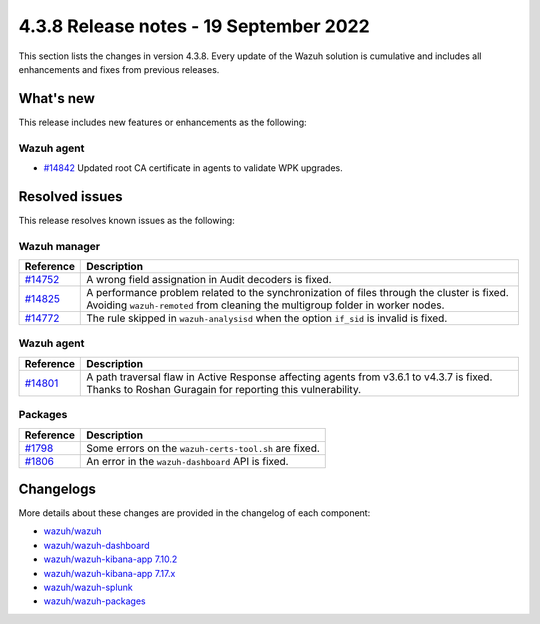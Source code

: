 .. Copyright (C) 2015, Wazuh, Inc.

.. meta::
  :description: Wazuh 4.3.8 has been released. Check out our release notes to discover the changes and additions of this release.

4.3.8 Release notes - 19 September 2022
=======================================

This section lists the changes in version 4.3.8. Every update of the Wazuh solution is cumulative and includes all enhancements and fixes from previous releases.

What's new
----------

This release includes new features or enhancements as the following:

Wazuh agent
^^^^^^^^^^^

- `#14842 <https://github.com/wazuh/wazuh/pull/14842>`_ Updated root CA certificate in agents to validate WPK upgrades.


Resolved issues
---------------

This release resolves known issues as the following: 

Wazuh manager
^^^^^^^^^^^^^

==============================================================    =============
Reference                                                         Description
==============================================================    =============
`#14752 <https://github.com/wazuh/wazuh/pull/14752>`_             A wrong field assignation in Audit decoders is fixed.
`#14825 <https://github.com/wazuh/wazuh/pull/14825>`_             A performance problem related to the synchronization of files through the cluster is fixed. Avoiding ``wazuh-remoted`` from cleaning the multigroup folder in worker nodes.
`#14772 <https://github.com/wazuh/wazuh/pull/14772>`_             The rule skipped in ``wazuh-analysisd`` when the option ``if_sid`` is invalid is fixed.
==============================================================    =============

Wazuh agent
^^^^^^^^^^^

==============================================================    =============
Reference                                                         Description
==============================================================    =============
`#14801 <https://github.com/wazuh/wazuh/pull/14801>`_             A path traversal flaw in Active Response affecting agents from v3.6.1 to v4.3.7 is fixed. Thanks to Roshan Guragain for reporting this vulnerability.
==============================================================    =============

Packages
^^^^^^^^

==============================================================    =============
Reference                                                         Description
==============================================================    =============
`#1798 <https://github.com/wazuh/wazuh-packages/pull/1798>`__     Some errors on the ``wazuh-certs-tool.sh`` are fixed.
`#1806 <https://github.com/wazuh/wazuh-packages/pull/1806>`__     An error in the ``wazuh-dashboard`` API is fixed.
==============================================================    =============

Changelogs
----------

More details about these changes are provided in the changelog of each component:

- `wazuh/wazuh <https://github.com/wazuh/wazuh/blob/v4.3.8/CHANGELOG.md>`_
- `wazuh/wazuh-dashboard <https://github.com/wazuh/wazuh-kibana-app/blob/v4.3.8-1.2.0/CHANGELOG.md>`_
- `wazuh/wazuh-kibana-app 7.10.2 <https://github.com/wazuh/wazuh-kibana-app/blob/v4.3.8-7.10.2/CHANGELOG.md>`_
- `wazuh/wazuh-kibana-app 7.17.x <https://github.com/wazuh/wazuh-kibana-app/blob/v4.3.8-7.17.5/CHANGELOG.md>`_
- `wazuh/wazuh-splunk <https://github.com/wazuh/wazuh-splunk/blob/v4.3.8-8.2.6/CHANGELOG.md>`_
- `wazuh/wazuh-packages <https://github.com/wazuh/wazuh-packages/releases/tag/v4.3.8>`_
